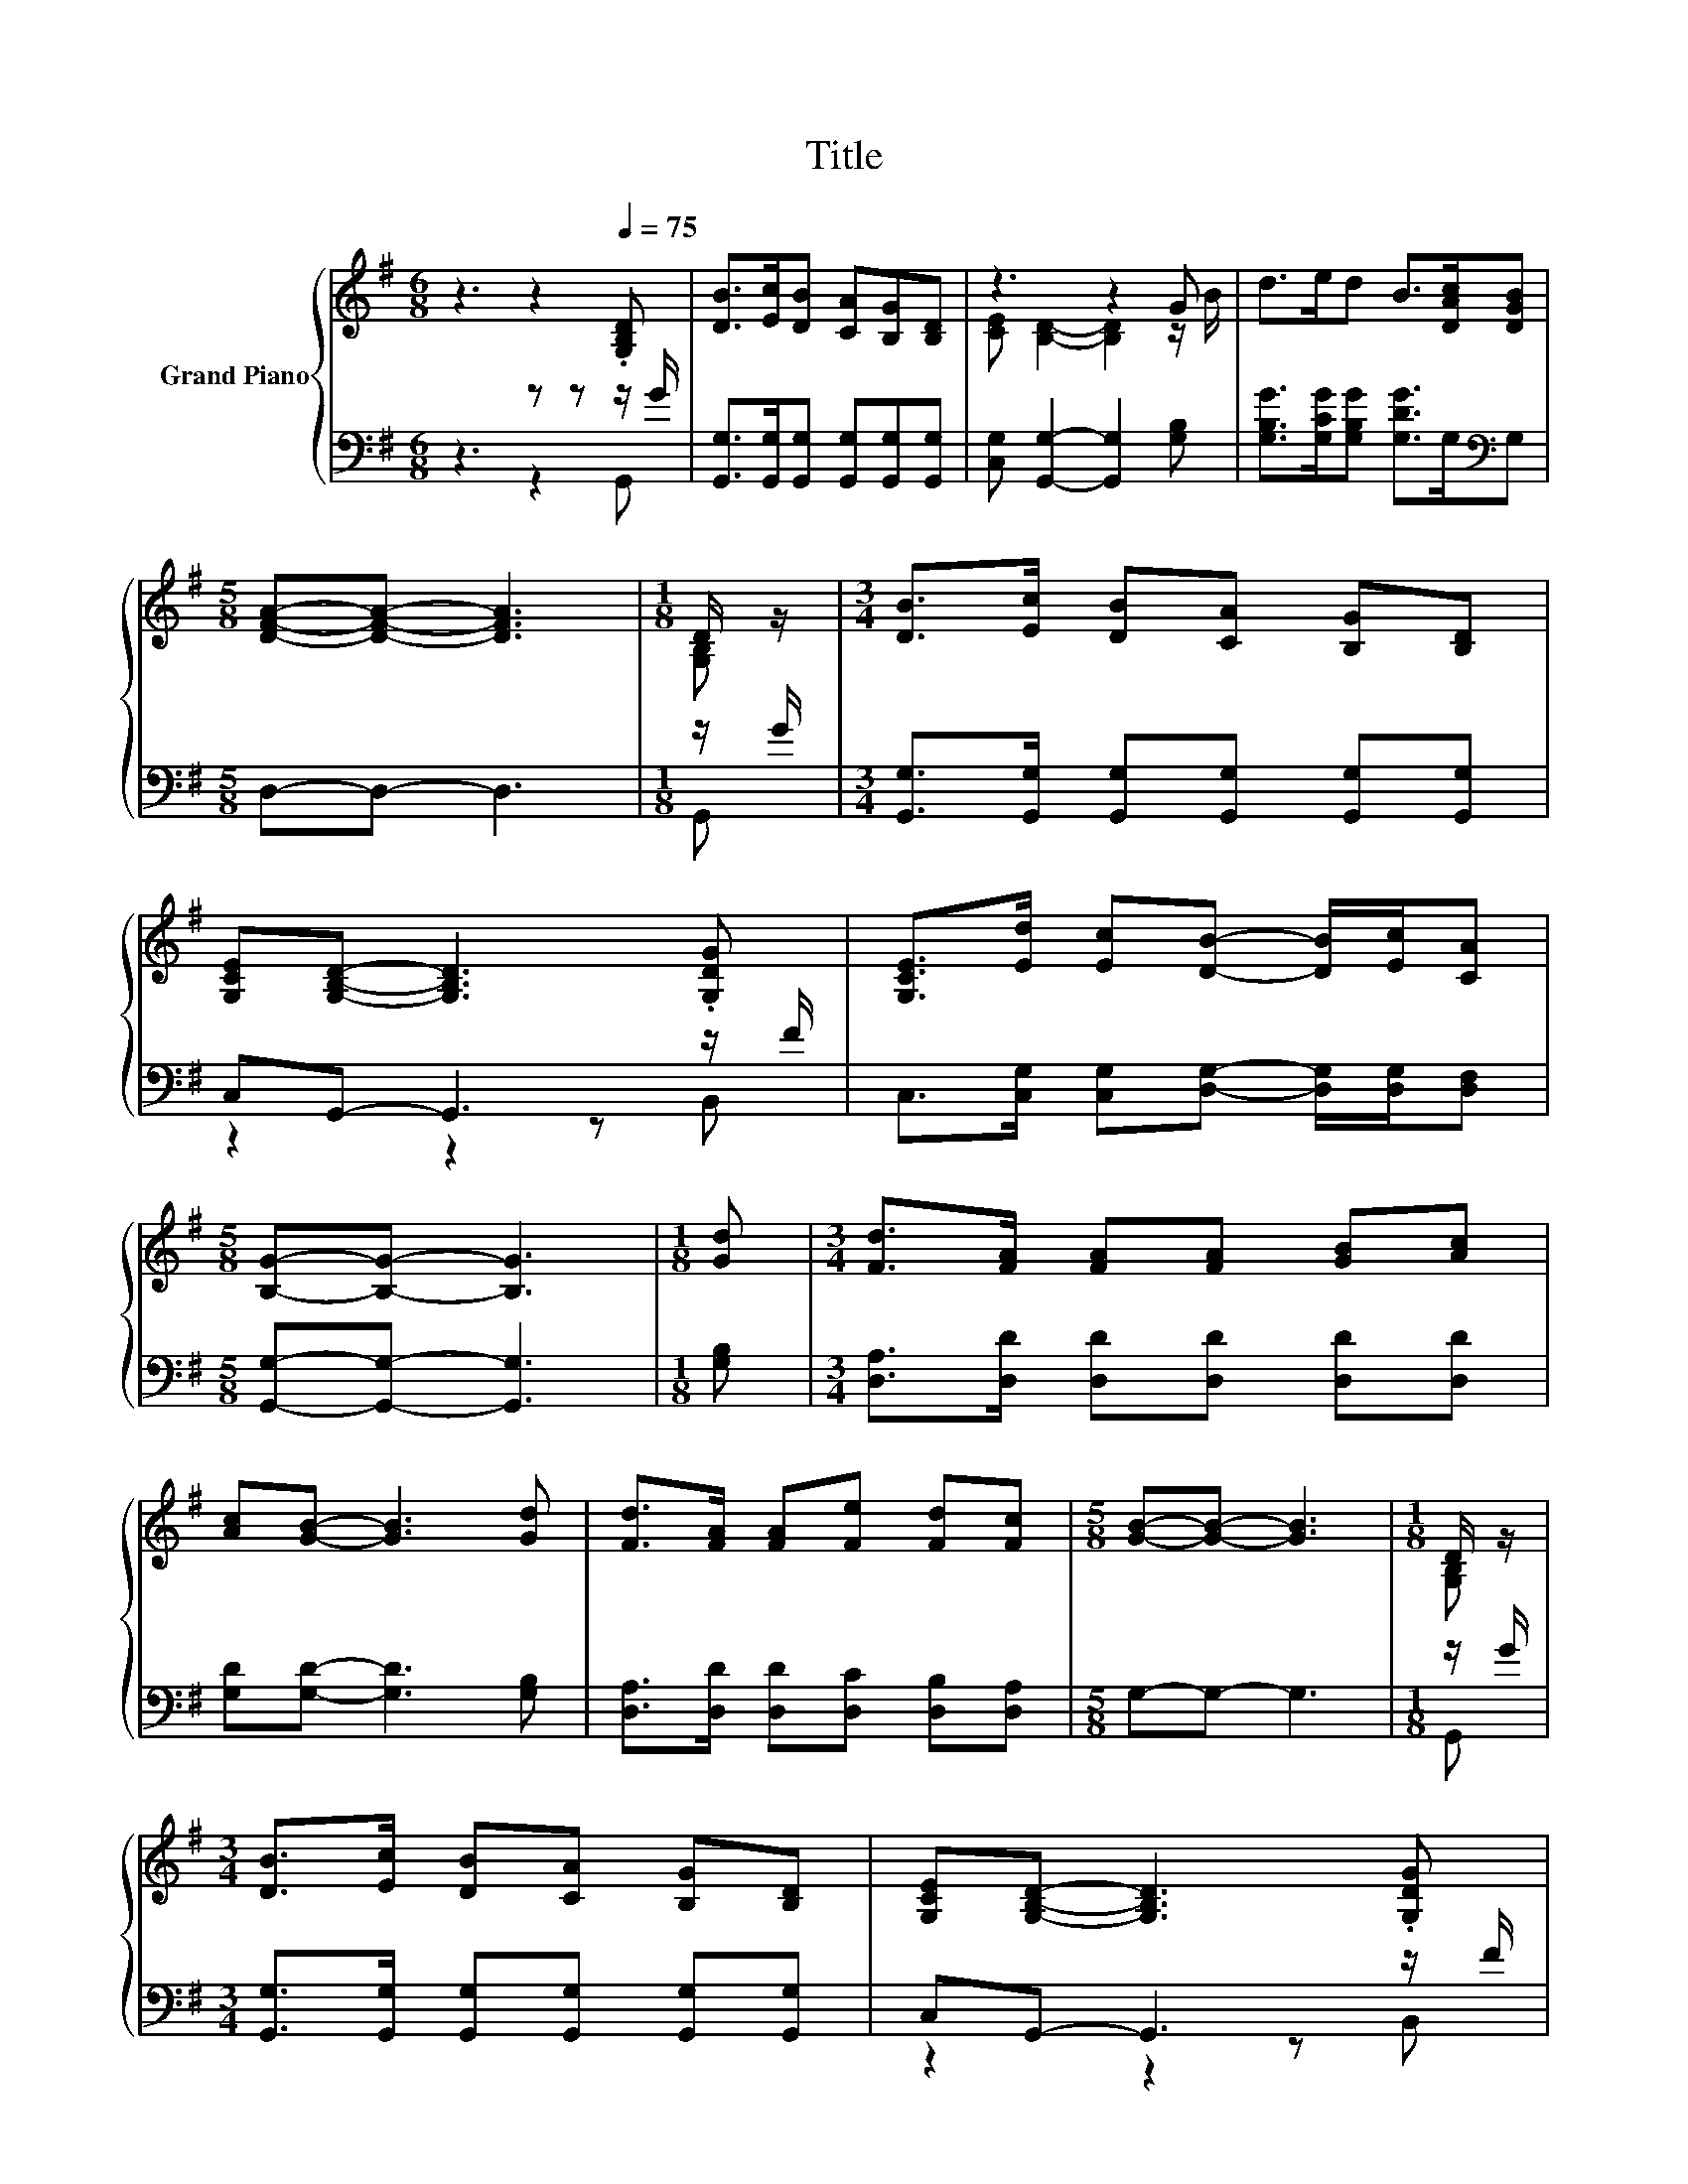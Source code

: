 X:1
T:Title
%%score { ( 1 4 ) | ( 2 3 ) }
L:1/8
M:6/8
K:G
V:1 treble nm="Grand Piano"
V:4 treble 
V:2 bass 
V:3 bass 
V:1
 z3 z2[Q:1/4=75] .[G,B,D] | [DB]>[Ec][DB] [CA][B,G][B,D] | z3 z2 G | d>ed B>[DAc][DGB] | %4
[M:5/8] [DFA]-[DFA]- [DFA]3 |[M:1/8] D/ z/ |[M:3/4] [DB]>[Ec] [DB][CA] [B,G][B,D] | %7
 [G,CE][G,B,D]- [G,B,D]3 .[G,DG] | [G,CE]>[Ed] [Ec][DB]- [DB]/[Ec]/[CA] | %9
[M:5/8] [B,G]-[B,G]- [B,G]3 |[M:1/8] [Gd] |[M:3/4] [Fd]>[FA] [FA][FA] [GB][Ac] | %12
 [Ac][GB]- [GB]3 [Gd] | [Fd]>[FA] [FA][Fe] [Fd][Fc] |[M:5/8] [GB]-[GB]- [GB]3 |[M:1/8] D/ z/ | %16
[M:3/4] [DB]>[Ec] [DB][CA] [B,G][B,D] | [G,CE][G,B,D]- [G,B,D]3 .[G,DG] | %18
 [G,CE]>[Ed] [Ec][DB]- [DB]/[Ec]/[CA] |[M:5/8] [B,G]-[B,G]- [B,G]3 |] %20
V:2
 z3 z z z/ G/ | [G,,G,]>[G,,G,][G,,G,] [G,,G,][G,,G,][G,,G,] | [C,G,] [G,,G,]2- [G,,G,]2 [G,B,] | %3
 [G,B,G]>[G,CG][G,B,G] [G,DG]>G,[K:bass]G, |[M:5/8] D,-D,- D,3 |[M:1/8] z/ G/ | %6
[M:3/4] [G,,G,]>[G,,G,] [G,,G,][G,,G,] [G,,G,][G,,G,] | C,G,,- G,,3 z/ F/ | %8
 C,>[C,G,] [C,G,][D,G,]- [D,G,]/[D,G,]/[D,F,] |[M:5/8] [G,,G,]-[G,,G,]- [G,,G,]3 |[M:1/8] [G,B,] | %11
[M:3/4] [D,A,]>[D,D] [D,D][D,D] [D,D][D,D] | [G,D][G,D]- [G,D]3 [G,B,] | %13
 [D,A,]>[D,D] [D,D][D,C] [D,B,][D,A,] |[M:5/8] G,-G,- G,3 |[M:1/8] z/ G/ | %16
[M:3/4] [G,,G,]>[G,,G,] [G,,G,][G,,G,] [G,,G,][G,,G,] | C,G,,- G,,3 z/ F/ | %18
 C,>[C,G,] [C,G,][D,G,]- [D,G,]/[D,G,]/[D,F,] |[M:5/8] [G,,G,]-[G,,G,]- [G,,G,]3 |] %20
V:3
 z3 z2 G,, | x6 | x6 | x5[K:bass] x |[M:5/8] x5 |[M:1/8] G,, |[M:3/4] x6 | z2 z2 z B,, | x6 | %9
[M:5/8] x5 |[M:1/8] x |[M:3/4] x6 | x6 | x6 |[M:5/8] x5 |[M:1/8] G,, |[M:3/4] x6 | z2 z2 z B,, | %18
 x6 |[M:5/8] x5 |] %20
V:4
 x6 | x6 | [CE] [B,D]2- [B,D]2 z/ B/ | x6 |[M:5/8] x5 |[M:1/8] [G,B,] |[M:3/4] x6 | x6 | x6 | %9
[M:5/8] x5 |[M:1/8] x |[M:3/4] x6 | x6 | x6 |[M:5/8] x5 |[M:1/8] [G,B,] |[M:3/4] x6 | x6 | x6 | %19
[M:5/8] x5 |] %20

